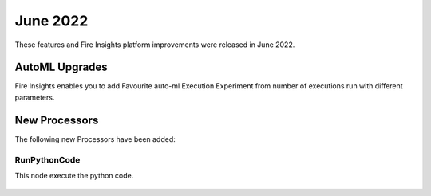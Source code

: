 June 2022
========

These features and Fire Insights platform improvements were released in June 2022.

AutoML Upgrades
--------

Fire Insights enables you to add Favourite auto-ml Execution Experiment from number of executions run with different parameters.

.. figure:: ..//_assets/releases/june-2022/automl_exp.PNG
   :alt: auto-ml
   :width: 70%

New Processors
---------------

The following new Processors have been added:

RunPythonCode
+++++

This node execute the python code.

.. figure:: ..//_assets/releases/june-2022/python-code.PNG
   :alt: auto-ml
   :width: 70%
